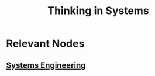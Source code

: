 :PROPERTIES:
:ID:       d67f54e1-aee4-4ef4-abc9-158192fb8249
:END:
#+title: Thinking in Systems
#+filetags: :book:

* Relevant Nodes
** [[id:b1b0dcb5-318c-4e6b-8e7f-885e9ca049de][Systems Engineering]]
